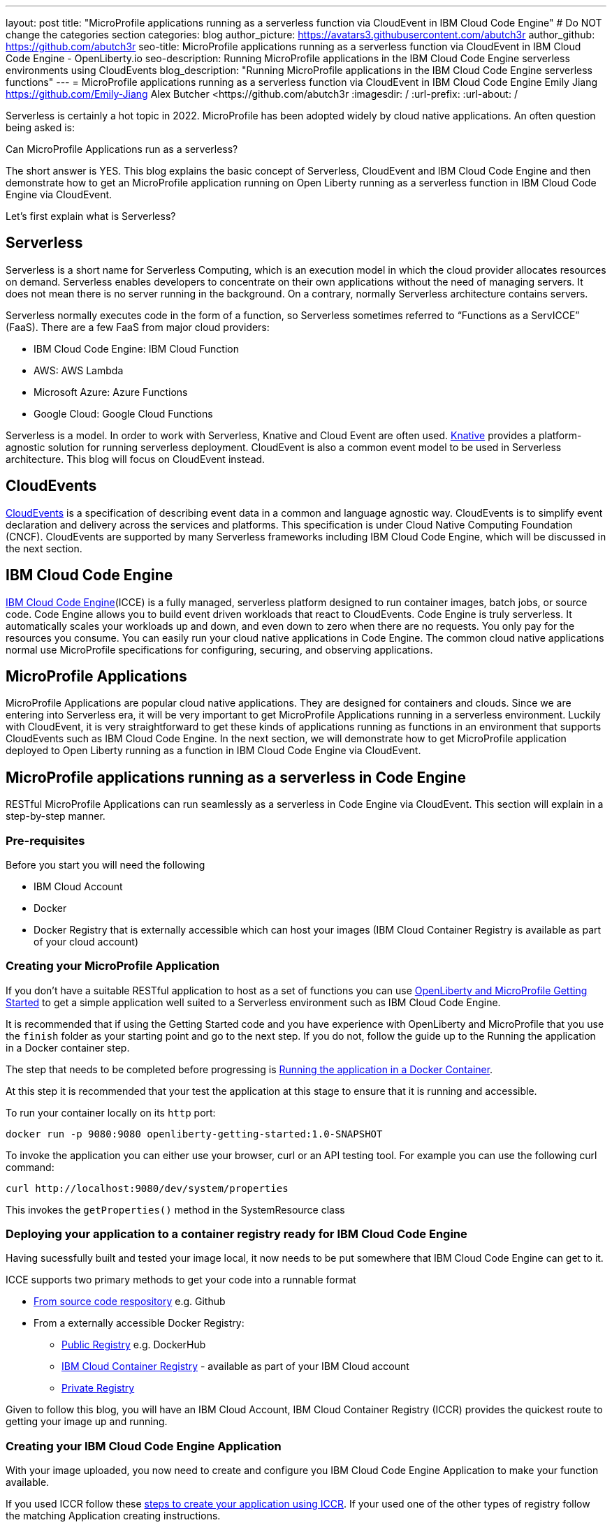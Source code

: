 ---
layout: post
title: "MicroProfile applications running as a serverless function via CloudEvent in IBM Cloud Code Engine"
# Do NOT change the categories section
categories: blog
author_picture: https://avatars3.githubusercontent.com/abutch3r
author_github: https://github.com/abutch3r
seo-title: MicroProfile applications running as a serverless function via CloudEvent in IBM Cloud Code Engine - OpenLiberty.io
seo-description: Running MicroProfile applications in the IBM Cloud Code Engine serverless environments using CloudEvents
blog_description: "Running MicroProfile applications in the IBM Cloud Code Engine serverless functions"
---
= MicroProfile applications running as a serverless function via CloudEvent in IBM Cloud Code Engine
Emily Jiang <https://github.com/Emily-Jiang>
Alex Butcher <https://github.com/abutch3r
:imagesdir: /
:url-prefix:
:url-about: /

Serverless is certainly a hot topic in 2022. MicroProfile has been adopted widely by cloud native applications. An often question being asked is:

Can MicroProfile Applications run as a serverless?

The short answer is YES. This blog explains the basic concept of Serverless, CloudEvent and IBM Cloud Code Engine and then demonstrate how to get an MicroProfile application running on Open Liberty running as a serverless function in IBM Cloud Code Engine via CloudEvent.

Let's first explain what is Serverless?

== Serverless
Serverless is a short name for Serverless Computing, which is an execution model in which the cloud provider allocates resources on demand. Serverless enables developers to concentrate on their own applications without the need of managing servers. It does not mean there is no server running in the background. On a contrary, normally Serverless architecture contains servers.

Serverless normally executes code in the form of a function, so Serverless sometimes referred to “Functions as a ServICCE” (FaaS). There are a few FaaS from major cloud providers:

*	IBM Cloud Code Engine: IBM Cloud Function
*	AWS: AWS Lambda
*	Microsoft Azure: Azure Functions
*	Google Cloud: Google Cloud Functions

Serverless is a model. In order to work with Serverless, Knative and Cloud Event are often used.  https://knative.dev/docs/concepts/[Knative] provides a platform-agnostic solution for running serverless deployment. CloudEvent is also a common event model to be used in Serverless architecture. This blog will focus on CloudEvent instead.

== CloudEvents
https://cloudevents.io/[CloudEvents] is a specification of describing event data in a common and language agnostic way. CloudEvents is to simplify event declaration and delivery across the services and platforms. This specification is under Cloud Native Computing Foundation (CNCF). CloudEvents are supported by many Serverless frameworks including IBM Cloud Code Engine, which will be discussed in the next section.

== IBM Cloud Code Engine
https://www.ibm.com/cloud/code-engine[IBM Cloud Code Engine](ICCE) is a fully managed, serverless platform designed to run container images, batch jobs, or source code. Code Engine allows you to build event driven workloads that react to CloudEvents. Code Engine is truly serverless. It automatically scales your workloads up and down, and even down to zero when there are no requests. You only pay for the resources you consume. You can easily run your cloud native applications in Code Engine. The common cloud native applications normal use MicroProfile specifications for configuring, securing, and observing applications.

== MicroProfile Applications
MicroProfile Applications are popular cloud native applications. They are designed for containers and clouds. Since we are entering into Serverless era, it will be very important to get MicroProfile Applications running in a serverless environment. Luckily with CloudEvent, it is very straightforward to get these kinds of applications running as functions in an environment that supports CloudEvents such as IBM Cloud Code Engine. In the next section, we will demonstrate how to get MicroProfile application deployed to Open Liberty running as a function in IBM Cloud Code Engine via CloudEvent.

== MicroProfile applications running as a serverless in Code Engine
RESTful MicroProfile Applications can run seamlessly as a serverless in Code Engine via CloudEvent. This section will explain in a step-by-step manner.

=== Pre-requisites
Before you start you will need the following

* IBM Cloud Account
* Docker
* Docker Registry that is externally accessible which can host your images (IBM Cloud Container Registry is available as part of your cloud account)

=== Creating your MicroProfile Application
If you don't have a suitable RESTful application to host as a set of functions you can use https://openliberty.io/guides/getting-started.html[OpenLiberty and MicroProfile Getting Started] to get a simple application well suited to a Serverless environment such as IBM Cloud Code Engine.

It is recommended that if using the Getting Started code and you have experience with OpenLiberty and MicroProfile that you use the `finish` folder as your starting point and go to the next step. If you do not, follow the guide up to the Running the application in a Docker container step.

The step that needs to be completed before progressing is https://openliberty.io/guides/getting-started.html#running-the-application-in-a-docker-container[Running the application in a Docker Container].

At this step it is recommended that your test the application at this stage to ensure that it is running and accessible.

To run your container locally on its `http` port:
```
docker run -p 9080:9080 openliberty-getting-started:1.0-SNAPSHOT
```

To invoke the application you can either use your browser, curl or an API testing tool. For example you can use the following curl command:
```
curl http://localhost:9080/dev/system/properties
```
This invokes the `getProperties()` method in the SystemResource class

=== Deploying your application to a container registry ready for IBM Cloud Code Engine
Having sucessfully built and tested your image local, it now needs to be put somewhere that IBM Cloud Code Engine can get to it.

ICCE supports two primary methods to get your code into a runnable format

* https://cloud.ibm.com/docs/codeengine?topic=codeengine-app-source-code[From source code respository] e.g. Github
* From a externally accessible Docker Registry:
** https://cloud.ibm.com/docs/codeengine?topic=codeengine-deploy-app[Public Registry] e.g. DockerHub
** https://cloud.ibm.com/docs/codeengine?topic=codeengine-deploy-app-crimage[IBM Cloud Container Registry] - available as part of your IBM Cloud account
** https://cloud.ibm.com/docs/codeengine?topic=codeengine-deploy-app-private[Private Registry]

Given to follow this blog, you will have an IBM Cloud Account, IBM Cloud Container Registry (ICCR) provides the quickest route to getting your image up and running.

=== Creating your IBM Cloud Code Engine Application
With your image uploaded, you now need to create and configure you IBM Cloud Code Engine Application to make your function available.

If you used ICCR follow these https://cloud.ibm.com/docs/codeengine?topic=codeengine-deploy-app-crimage[steps to create your application using ICCR]. If your used one of the other types of registry follow the matching Application creating instructions.

When creating your application there are some considerations to make:

* Image reference, while the name of your image will stay the same, you will be updating it later so you should consider whether to use the image hash that is within the registry or if you want use the tag you uploaded with, just be aware that an update to the image may not be reflected when a new image with is pushed with the old tag.
* Resource allocation. As part of the application definition, you can tell ICCE how much CPU and Memory to allocate to any running instances. While the application is small, it is still a Java application that needs a period of startup before it can start serving requests. The Getting Started image will eventually start on the minimum values, but giving it slightly more will significantly improve startup and response time.

Having created your application ensure that the application is not showing any errors such as `Missing Pull credentials` indicating that the image cannot be pulled to run. If you have any of these errors follow the steps in the ICCE documentation to resolve. Some errors may only occur when the application is invoked for the first time

=== Invoking your function
Having created the application, you can now invoke it within IBM Cloud Code Engine.

As part of creating your app you will have been able to obtain the URL from the test application or the CLI. if you did not obtain it via these means you can follow https://cloud.ibm.com/docs/codeengine?topic=codeengine-access-servICCE[accessing your app].

If you make a request to `https://{ICCE_Application_URL}/` you should see the `Welcome to Open Liberty` page

To call the function we use the path used to validate the docker image locally
```
curl https://${ICCE_Application_URL}/dev/system/properties
```

After a short time you should see a response with a JSON payload containing all the system properties.

Note: All ICCE connections are HTTPS. so while we used `http` locally, our image is configured to support HTTPS all the way.

Congratulations you have now called your function on IBM Cloud Code Engine.

While you are making the requests if you have the IBM Cloud Code Engine UI open on your applications Overview tab you will be able to see the active instances. you will need to be on the page when you start making the requests it creating the instance and then scaling down to zero when it stops receiving work

image:/img/blog/ibm-code-engine-active-instances.png[IBM Cloud Code Engine Active Instances,width=70%,align="center"]

=== Updating the application to use CloudEvents
One key aspect of IBM Cloud Code Engine is how it receives events from sources such as https://cloud.ibm.com/docs/codeengine?topic=codeengine-working-kafkaevent-producer#setup-kafka-receiverapp[Kafka] or https://cloud.ibm.com/docs/codeengine?topic=codeengine-eventing-cosevent-producer#obstorage_ev_app[Object Storage]. These events are sent to a subscribed application as HTTP POST requests containing a CloudEvent. As such a RESTful application can receive these events without the complexities of including an additional libraries and configuration to receive such events.

To include the CloudEvents Java RESTful library within your application

Add the following https://openliberty.io/guides/maven-intro.html[Maven] dependency to your `pom.xml`
```
<dependency>
    <groupId>io.cloudevents</groupId>
    <artifactId>cloudevents-http-restful-ws-jakarta</artifactId>
    <version>2.5.0</version>
</dependency>
```

Or if you use https://openliberty.io/guides/gradle-intro.html[Gradle]:
```
dependencies {
	implementation group: 'io.cloudevents', name: 'cloudevents-http-restful-ws', version: '2.5.0'}

```

There are two restful-ws pakcages produced under CloudEvents

* `restful-ws` supports Jakarta EE 8 and the `javax.*` namespace
* `restful-ws-jakarta` supporting Jakarta EE 9+ and the `jakarta.*` namespace*

*Currently there is no 2.5.0 release available, as we are awaiting its release. It will be the first release of `restful-ws-jakarta` package. If you want to use the new package prior to its release. You can build the package locally and store in a suitable Maven repository for later use. If you build from source, the version will need to be updated to `2.5.0-SNAPSHOT`. THe source can be found at https://github.com/cloudevents/sdk-java/tree/master/http/restful-ws-jakarta.

When run within the context of Open Liberty, the `CloudEventsProvider class is automatically mapped configured for marshalling and unmarshalling of CloudEvents.

==== Returning a CloudEvent
Having added the necessary library, how do we firstly return a CloudEvent.

If the Getting Started guide was used, the SystemResource class is a good candidate to convert the response Type from `Responce` to `CloudEvent`

For the Method Declaration replace `Response` with `CloudEvent`
```
public CloudEvent getProperties() {
```

Having changed the output type we now need to construct a CloudEvent to return. However we need to do some work on the system properties to be able to include them as the data within the event.

CloudEvents requires the data to be in a binary format when it is provided during its building process as it itself cannot do the conversion from Object to byte[]. As such we can take the properties from `System.getProperties()` and make them into a JSON string with use of Jsonb.
```
/* java.util.properties does not have a direct way to obtain a byte[] so store in an intermediary Map first*/
    Map properties = System.getProperties();
    Jsonb jsonb = JsonbBuilder.create();
/* convert properties map into a JSON string which can then be converted into a byte[]*/
    String jsonString = jsonb.toJson(properties);

```

With our Data in String format, we can now get the byte[] representation of the data.

The `CloudEventBuilder` class provides the necessary components to build our CloudEvent and for this, it is recommended you use `v1()` as that is the most recent specification version.
```
    return CloudEventBuilder.v1()
        .withData(jsonString.getBytes())
        .withDataContentType("application/json")
        .withId("properties")
        .withType("java.properties")
        .withSource(URI.create("http://system.poperties"))
        .build();
```
Aside from `withData()`, the reset of the methods set the values that will be returned as headers in the response.
Once all required properties are set you can build the CloudEvent Object.

If you are missing any required properties, when your application attempts to build the CloudEvent an exception will be thrown informing of a missing property. To see which properties are required you can review the https://github.com/cloudevents/spec/blob/v1.0/spec.md[specification]

As CloudEvents can be from a wide variety of sources can that differ even within a single provider the majority of fields are fairly free-form.

==== Receiving a CloudEvent
Having returned a CloudEvent, how can one be handled within the application.

For this we are going to enhance the `SystemResource` class to add a query method where we can send a POST request where the body contains the system properties that we want returned.

The body we are going to send will be a JSON array with each property we want as an a member of the array
```
["java.vendor.url","awt.toolkit"]
```

In the class add the following Method declaration.
```
    @POST
    @Produces(MediaType.APPLICATION_JSON)
    @Timed(name = "queryPropertiesTime",
            description = "Time needed to query the JVM system properties")
    @Counted(absolute = true, description
            = "Number of times the JVM system properties are queried")
    public CloudEvent queryProperties(CloudEvent query){


}
```
In this case we will be returning a CloudEvent, but you can return any type that you want that confirms the request was received such as `Response.ok().build();`

Inside the method, we need to perform some similar actions as we did within `getProperties()`, but also handle the CloudEvent input.

As some initial structure add this block to the top of the method
```
Map properties = System.getProperties();
HashMap<String,String> props = new HashMap<>((Map<String,String>)properties);
HashMap<String,String> qProps = new HashMap<String,String>();
Jsonb jsonb = JsonbBuilder.create();
```
This gives us the Map of the properties, but in a form that is more useful later as we need to do more processing then we did within `getProperties()`

To retrieve the data from the CloudEvent we use `.withData();` to extra and Object of type CloudEventData, the data portion is in binary format, so needs to be converted to make it usable.
```
/* Pull data from the data portion of the CloudEvent - this is in binary format so convert it into a standard String*/
CloudEventData data = query.getData();
String jsonString = new String(data.toBytes(), StandardCharsets.UTF_8);
```
The conversion to a String is the quickest way if you know the input will be in format of JSON, you can check what the sender claims it has sent you can validate via inspect the Data Content Type from `getDataContentType()`

With the data now in a more usable format we can start to process it and make use of its contents.

As we have a JSON array, we can use jsonb to convert the json to an ArrayList of the keys requested from the properties HashMap.
```
/* Take the Json Array data and use that to pull out the request properties */
ArrayList<String> tProps = jsonb.fromJson(jsonString, ArrayList.class);
for(String key: tProps){
    qProps.put(key, props.get(key));
}
```
We use the other hashmap created at the start to store the properties we queried for.

Having built our map of queried properties, it can be returned to the user in the same way we returend
```
return CloudEventBuilder.v1()
    .withData(jsonb.toJson(qProps).getBytes())
    .withDataContentType("application/json")
    .withId("properties")
    .withType("java.properties")
    .withSource(URI.create("http://system.poperties"))
    .build();
```

With that the new method is ready to be tested.

To invoke the new method, we make a POST request against `/dev/system/properties` with the HTTP request being a CloudEvent. This can be done locally, or against a rebuild Docker image.

To invoke this method use the following curl command:
```
curl -X POST http://${url}/dev/system/properties \
-H "Ce-Specversion: 1.0" \
-H "Ce-Type: properties" \
-H "Ce-Source: io.cloudevents.examples/properties" \
-H "Ce-Id: 536808d3-88be-4077-9d7a-a3f162705f78" \
-H "Content-Type: application/json" \
-H "Ce-Subject: resources" \
-d "[\"java.vendor.url\",\"awt.toolkit\"]"
```

In the same way when we returned a CloudEvent, when we make the request, we need to provide the required set of headers so that the application can correctly convert the request into a CloudEvent.

=== Updating your IBM Cloud Code Engine application
With the application now capable of returning and receiving CloudEvents we can upade our application in ICCE
To update your application

* Rebuild your Liberty application with the CloudEvent changes
* Rebuild your docker container and publish to ICCR either updating the version or leave as is if you are using the image hashgggggg
* https://cloud.ibm.com/docs/codeengine?topic=codeengine-update-app#update-app-crimage-console[Update your ICCE application] to use the new version

With your application updated you can validate your changes in ICCE by invoking using the previous curl commands.

== Additional Resources

* https://www.ibm.com/cloud/code-engine
* https://cloud.ibm.com/docs/codeengine
* https://cloudevents.io
* https://github.com/cloudevents/spec/blob/v1.0/spec.md
* https://github.com/cloudevents/sdk-java